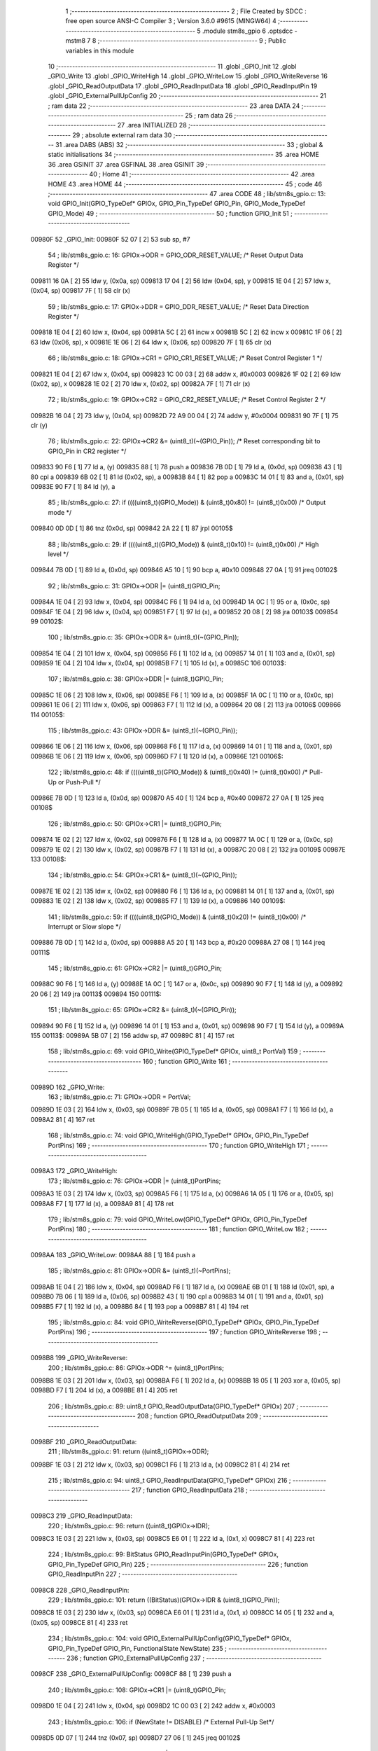                                       1 ;--------------------------------------------------------
                                      2 ; File Created by SDCC : free open source ANSI-C Compiler
                                      3 ; Version 3.6.0 #9615 (MINGW64)
                                      4 ;--------------------------------------------------------
                                      5 	.module stm8s_gpio
                                      6 	.optsdcc -mstm8
                                      7 	
                                      8 ;--------------------------------------------------------
                                      9 ; Public variables in this module
                                     10 ;--------------------------------------------------------
                                     11 	.globl _GPIO_Init
                                     12 	.globl _GPIO_Write
                                     13 	.globl _GPIO_WriteHigh
                                     14 	.globl _GPIO_WriteLow
                                     15 	.globl _GPIO_WriteReverse
                                     16 	.globl _GPIO_ReadOutputData
                                     17 	.globl _GPIO_ReadInputData
                                     18 	.globl _GPIO_ReadInputPin
                                     19 	.globl _GPIO_ExternalPullUpConfig
                                     20 ;--------------------------------------------------------
                                     21 ; ram data
                                     22 ;--------------------------------------------------------
                                     23 	.area DATA
                                     24 ;--------------------------------------------------------
                                     25 ; ram data
                                     26 ;--------------------------------------------------------
                                     27 	.area INITIALIZED
                                     28 ;--------------------------------------------------------
                                     29 ; absolute external ram data
                                     30 ;--------------------------------------------------------
                                     31 	.area DABS (ABS)
                                     32 ;--------------------------------------------------------
                                     33 ; global & static initialisations
                                     34 ;--------------------------------------------------------
                                     35 	.area HOME
                                     36 	.area GSINIT
                                     37 	.area GSFINAL
                                     38 	.area GSINIT
                                     39 ;--------------------------------------------------------
                                     40 ; Home
                                     41 ;--------------------------------------------------------
                                     42 	.area HOME
                                     43 	.area HOME
                                     44 ;--------------------------------------------------------
                                     45 ; code
                                     46 ;--------------------------------------------------------
                                     47 	.area CODE
                                     48 ;	lib/stm8s_gpio.c: 13: void GPIO_Init(GPIO_TypeDef* GPIOx, GPIO_Pin_TypeDef GPIO_Pin, GPIO_Mode_TypeDef GPIO_Mode)
                                     49 ;	-----------------------------------------
                                     50 ;	 function GPIO_Init
                                     51 ;	-----------------------------------------
      00980F                         52 _GPIO_Init:
      00980F 52 07            [ 2]   53 	sub	sp, #7
                                     54 ;	lib/stm8s_gpio.c: 16: GPIOx->ODR = GPIO_ODR_RESET_VALUE; /* Reset Output Data Register */
      009811 16 0A            [ 2]   55 	ldw	y, (0x0a, sp)
      009813 17 04            [ 2]   56 	ldw	(0x04, sp), y
      009815 1E 04            [ 2]   57 	ldw	x, (0x04, sp)
      009817 7F               [ 1]   58 	clr	(x)
                                     59 ;	lib/stm8s_gpio.c: 17: GPIOx->DDR = GPIO_DDR_RESET_VALUE; /* Reset Data Direction Register */
      009818 1E 04            [ 2]   60 	ldw	x, (0x04, sp)
      00981A 5C               [ 2]   61 	incw	x
      00981B 5C               [ 2]   62 	incw	x
      00981C 1F 06            [ 2]   63 	ldw	(0x06, sp), x
      00981E 1E 06            [ 2]   64 	ldw	x, (0x06, sp)
      009820 7F               [ 1]   65 	clr	(x)
                                     66 ;	lib/stm8s_gpio.c: 18: GPIOx->CR1 = GPIO_CR1_RESET_VALUE; /* Reset Control Register 1 */
      009821 1E 04            [ 2]   67 	ldw	x, (0x04, sp)
      009823 1C 00 03         [ 2]   68 	addw	x, #0x0003
      009826 1F 02            [ 2]   69 	ldw	(0x02, sp), x
      009828 1E 02            [ 2]   70 	ldw	x, (0x02, sp)
      00982A 7F               [ 1]   71 	clr	(x)
                                     72 ;	lib/stm8s_gpio.c: 19: GPIOx->CR2 = GPIO_CR2_RESET_VALUE; /* Reset Control Register 2 */
      00982B 16 04            [ 2]   73 	ldw	y, (0x04, sp)
      00982D 72 A9 00 04      [ 2]   74 	addw	y, #0x0004
      009831 90 7F            [ 1]   75 	clr	(y)
                                     76 ;	lib/stm8s_gpio.c: 22: GPIOx->CR2 &= (uint8_t)(~(GPIO_Pin)); /* Reset corresponding bit to GPIO_Pin in CR2 register */
      009833 90 F6            [ 1]   77 	ld	a, (y)
      009835 88               [ 1]   78 	push	a
      009836 7B 0D            [ 1]   79 	ld	a, (0x0d, sp)
      009838 43               [ 1]   80 	cpl	a
      009839 6B 02            [ 1]   81 	ld	(0x02, sp), a
      00983B 84               [ 1]   82 	pop	a
      00983C 14 01            [ 1]   83 	and	a, (0x01, sp)
      00983E 90 F7            [ 1]   84 	ld	(y), a
                                     85 ;	lib/stm8s_gpio.c: 27: if ((((uint8_t)(GPIO_Mode)) & (uint8_t)0x80) != (uint8_t)0x00) /* Output mode */
      009840 0D 0D            [ 1]   86 	tnz	(0x0d, sp)
      009842 2A 22            [ 1]   87 	jrpl	00105$
                                     88 ;	lib/stm8s_gpio.c: 29: if ((((uint8_t)(GPIO_Mode)) & (uint8_t)0x10) != (uint8_t)0x00) /* High level */
      009844 7B 0D            [ 1]   89 	ld	a, (0x0d, sp)
      009846 A5 10            [ 1]   90 	bcp	a, #0x10
      009848 27 0A            [ 1]   91 	jreq	00102$
                                     92 ;	lib/stm8s_gpio.c: 31: GPIOx->ODR |= (uint8_t)GPIO_Pin;
      00984A 1E 04            [ 2]   93 	ldw	x, (0x04, sp)
      00984C F6               [ 1]   94 	ld	a, (x)
      00984D 1A 0C            [ 1]   95 	or	a, (0x0c, sp)
      00984F 1E 04            [ 2]   96 	ldw	x, (0x04, sp)
      009851 F7               [ 1]   97 	ld	(x), a
      009852 20 08            [ 2]   98 	jra	00103$
      009854                         99 00102$:
                                    100 ;	lib/stm8s_gpio.c: 35: GPIOx->ODR &= (uint8_t)(~(GPIO_Pin));
      009854 1E 04            [ 2]  101 	ldw	x, (0x04, sp)
      009856 F6               [ 1]  102 	ld	a, (x)
      009857 14 01            [ 1]  103 	and	a, (0x01, sp)
      009859 1E 04            [ 2]  104 	ldw	x, (0x04, sp)
      00985B F7               [ 1]  105 	ld	(x), a
      00985C                        106 00103$:
                                    107 ;	lib/stm8s_gpio.c: 38: GPIOx->DDR |= (uint8_t)GPIO_Pin;
      00985C 1E 06            [ 2]  108 	ldw	x, (0x06, sp)
      00985E F6               [ 1]  109 	ld	a, (x)
      00985F 1A 0C            [ 1]  110 	or	a, (0x0c, sp)
      009861 1E 06            [ 2]  111 	ldw	x, (0x06, sp)
      009863 F7               [ 1]  112 	ld	(x), a
      009864 20 08            [ 2]  113 	jra	00106$
      009866                        114 00105$:
                                    115 ;	lib/stm8s_gpio.c: 43: GPIOx->DDR &= (uint8_t)(~(GPIO_Pin));
      009866 1E 06            [ 2]  116 	ldw	x, (0x06, sp)
      009868 F6               [ 1]  117 	ld	a, (x)
      009869 14 01            [ 1]  118 	and	a, (0x01, sp)
      00986B 1E 06            [ 2]  119 	ldw	x, (0x06, sp)
      00986D F7               [ 1]  120 	ld	(x), a
      00986E                        121 00106$:
                                    122 ;	lib/stm8s_gpio.c: 48: if ((((uint8_t)(GPIO_Mode)) & (uint8_t)0x40) != (uint8_t)0x00) /* Pull-Up or Push-Pull */
      00986E 7B 0D            [ 1]  123 	ld	a, (0x0d, sp)
      009870 A5 40            [ 1]  124 	bcp	a, #0x40
      009872 27 0A            [ 1]  125 	jreq	00108$
                                    126 ;	lib/stm8s_gpio.c: 50: GPIOx->CR1 |= (uint8_t)GPIO_Pin;
      009874 1E 02            [ 2]  127 	ldw	x, (0x02, sp)
      009876 F6               [ 1]  128 	ld	a, (x)
      009877 1A 0C            [ 1]  129 	or	a, (0x0c, sp)
      009879 1E 02            [ 2]  130 	ldw	x, (0x02, sp)
      00987B F7               [ 1]  131 	ld	(x), a
      00987C 20 08            [ 2]  132 	jra	00109$
      00987E                        133 00108$:
                                    134 ;	lib/stm8s_gpio.c: 54: GPIOx->CR1 &= (uint8_t)(~(GPIO_Pin));
      00987E 1E 02            [ 2]  135 	ldw	x, (0x02, sp)
      009880 F6               [ 1]  136 	ld	a, (x)
      009881 14 01            [ 1]  137 	and	a, (0x01, sp)
      009883 1E 02            [ 2]  138 	ldw	x, (0x02, sp)
      009885 F7               [ 1]  139 	ld	(x), a
      009886                        140 00109$:
                                    141 ;	lib/stm8s_gpio.c: 59: if ((((uint8_t)(GPIO_Mode)) & (uint8_t)0x20) != (uint8_t)0x00) /* Interrupt or Slow slope */
      009886 7B 0D            [ 1]  142 	ld	a, (0x0d, sp)
      009888 A5 20            [ 1]  143 	bcp	a, #0x20
      00988A 27 08            [ 1]  144 	jreq	00111$
                                    145 ;	lib/stm8s_gpio.c: 61: GPIOx->CR2 |= (uint8_t)GPIO_Pin;
      00988C 90 F6            [ 1]  146 	ld	a, (y)
      00988E 1A 0C            [ 1]  147 	or	a, (0x0c, sp)
      009890 90 F7            [ 1]  148 	ld	(y), a
      009892 20 06            [ 2]  149 	jra	00113$
      009894                        150 00111$:
                                    151 ;	lib/stm8s_gpio.c: 65: GPIOx->CR2 &= (uint8_t)(~(GPIO_Pin));
      009894 90 F6            [ 1]  152 	ld	a, (y)
      009896 14 01            [ 1]  153 	and	a, (0x01, sp)
      009898 90 F7            [ 1]  154 	ld	(y), a
      00989A                        155 00113$:
      00989A 5B 07            [ 2]  156 	addw	sp, #7
      00989C 81               [ 4]  157 	ret
                                    158 ;	lib/stm8s_gpio.c: 69: void GPIO_Write(GPIO_TypeDef* GPIOx, uint8_t PortVal)
                                    159 ;	-----------------------------------------
                                    160 ;	 function GPIO_Write
                                    161 ;	-----------------------------------------
      00989D                        162 _GPIO_Write:
                                    163 ;	lib/stm8s_gpio.c: 71: GPIOx->ODR = PortVal;
      00989D 1E 03            [ 2]  164 	ldw	x, (0x03, sp)
      00989F 7B 05            [ 1]  165 	ld	a, (0x05, sp)
      0098A1 F7               [ 1]  166 	ld	(x), a
      0098A2 81               [ 4]  167 	ret
                                    168 ;	lib/stm8s_gpio.c: 74: void GPIO_WriteHigh(GPIO_TypeDef* GPIOx, GPIO_Pin_TypeDef PortPins)
                                    169 ;	-----------------------------------------
                                    170 ;	 function GPIO_WriteHigh
                                    171 ;	-----------------------------------------
      0098A3                        172 _GPIO_WriteHigh:
                                    173 ;	lib/stm8s_gpio.c: 76: GPIOx->ODR |= (uint8_t)PortPins;
      0098A3 1E 03            [ 2]  174 	ldw	x, (0x03, sp)
      0098A5 F6               [ 1]  175 	ld	a, (x)
      0098A6 1A 05            [ 1]  176 	or	a, (0x05, sp)
      0098A8 F7               [ 1]  177 	ld	(x), a
      0098A9 81               [ 4]  178 	ret
                                    179 ;	lib/stm8s_gpio.c: 79: void GPIO_WriteLow(GPIO_TypeDef* GPIOx, GPIO_Pin_TypeDef PortPins)
                                    180 ;	-----------------------------------------
                                    181 ;	 function GPIO_WriteLow
                                    182 ;	-----------------------------------------
      0098AA                        183 _GPIO_WriteLow:
      0098AA 88               [ 1]  184 	push	a
                                    185 ;	lib/stm8s_gpio.c: 81: GPIOx->ODR &= (uint8_t)(~PortPins);
      0098AB 1E 04            [ 2]  186 	ldw	x, (0x04, sp)
      0098AD F6               [ 1]  187 	ld	a, (x)
      0098AE 6B 01            [ 1]  188 	ld	(0x01, sp), a
      0098B0 7B 06            [ 1]  189 	ld	a, (0x06, sp)
      0098B2 43               [ 1]  190 	cpl	a
      0098B3 14 01            [ 1]  191 	and	a, (0x01, sp)
      0098B5 F7               [ 1]  192 	ld	(x), a
      0098B6 84               [ 1]  193 	pop	a
      0098B7 81               [ 4]  194 	ret
                                    195 ;	lib/stm8s_gpio.c: 84: void GPIO_WriteReverse(GPIO_TypeDef* GPIOx, GPIO_Pin_TypeDef PortPins)
                                    196 ;	-----------------------------------------
                                    197 ;	 function GPIO_WriteReverse
                                    198 ;	-----------------------------------------
      0098B8                        199 _GPIO_WriteReverse:
                                    200 ;	lib/stm8s_gpio.c: 86: GPIOx->ODR ^= (uint8_t)PortPins;
      0098B8 1E 03            [ 2]  201 	ldw	x, (0x03, sp)
      0098BA F6               [ 1]  202 	ld	a, (x)
      0098BB 18 05            [ 1]  203 	xor	a, (0x05, sp)
      0098BD F7               [ 1]  204 	ld	(x), a
      0098BE 81               [ 4]  205 	ret
                                    206 ;	lib/stm8s_gpio.c: 89: uint8_t GPIO_ReadOutputData(GPIO_TypeDef* GPIOx)
                                    207 ;	-----------------------------------------
                                    208 ;	 function GPIO_ReadOutputData
                                    209 ;	-----------------------------------------
      0098BF                        210 _GPIO_ReadOutputData:
                                    211 ;	lib/stm8s_gpio.c: 91: return ((uint8_t)GPIOx->ODR);
      0098BF 1E 03            [ 2]  212 	ldw	x, (0x03, sp)
      0098C1 F6               [ 1]  213 	ld	a, (x)
      0098C2 81               [ 4]  214 	ret
                                    215 ;	lib/stm8s_gpio.c: 94: uint8_t GPIO_ReadInputData(GPIO_TypeDef* GPIOx)
                                    216 ;	-----------------------------------------
                                    217 ;	 function GPIO_ReadInputData
                                    218 ;	-----------------------------------------
      0098C3                        219 _GPIO_ReadInputData:
                                    220 ;	lib/stm8s_gpio.c: 96: return ((uint8_t)GPIOx->IDR);
      0098C3 1E 03            [ 2]  221 	ldw	x, (0x03, sp)
      0098C5 E6 01            [ 1]  222 	ld	a, (0x1, x)
      0098C7 81               [ 4]  223 	ret
                                    224 ;	lib/stm8s_gpio.c: 99: BitStatus GPIO_ReadInputPin(GPIO_TypeDef* GPIOx, GPIO_Pin_TypeDef GPIO_Pin)
                                    225 ;	-----------------------------------------
                                    226 ;	 function GPIO_ReadInputPin
                                    227 ;	-----------------------------------------
      0098C8                        228 _GPIO_ReadInputPin:
                                    229 ;	lib/stm8s_gpio.c: 101: return ((BitStatus)(GPIOx->IDR & (uint8_t)GPIO_Pin));
      0098C8 1E 03            [ 2]  230 	ldw	x, (0x03, sp)
      0098CA E6 01            [ 1]  231 	ld	a, (0x1, x)
      0098CC 14 05            [ 1]  232 	and	a, (0x05, sp)
      0098CE 81               [ 4]  233 	ret
                                    234 ;	lib/stm8s_gpio.c: 104: void GPIO_ExternalPullUpConfig(GPIO_TypeDef* GPIOx, GPIO_Pin_TypeDef GPIO_Pin, FunctionalState NewState)
                                    235 ;	-----------------------------------------
                                    236 ;	 function GPIO_ExternalPullUpConfig
                                    237 ;	-----------------------------------------
      0098CF                        238 _GPIO_ExternalPullUpConfig:
      0098CF 88               [ 1]  239 	push	a
                                    240 ;	lib/stm8s_gpio.c: 108: GPIOx->CR1 |= (uint8_t)GPIO_Pin;
      0098D0 1E 04            [ 2]  241 	ldw	x, (0x04, sp)
      0098D2 1C 00 03         [ 2]  242 	addw	x, #0x0003
                                    243 ;	lib/stm8s_gpio.c: 106: if (NewState != DISABLE) /* External Pull-Up Set*/
      0098D5 0D 07            [ 1]  244 	tnz	(0x07, sp)
      0098D7 27 06            [ 1]  245 	jreq	00102$
                                    246 ;	lib/stm8s_gpio.c: 108: GPIOx->CR1 |= (uint8_t)GPIO_Pin;
      0098D9 F6               [ 1]  247 	ld	a, (x)
      0098DA 1A 06            [ 1]  248 	or	a, (0x06, sp)
      0098DC F7               [ 1]  249 	ld	(x), a
      0098DD 20 09            [ 2]  250 	jra	00104$
      0098DF                        251 00102$:
                                    252 ;	lib/stm8s_gpio.c: 111: GPIOx->CR1 &= (uint8_t)(~(GPIO_Pin));
      0098DF F6               [ 1]  253 	ld	a, (x)
      0098E0 6B 01            [ 1]  254 	ld	(0x01, sp), a
      0098E2 7B 06            [ 1]  255 	ld	a, (0x06, sp)
      0098E4 43               [ 1]  256 	cpl	a
      0098E5 14 01            [ 1]  257 	and	a, (0x01, sp)
      0098E7 F7               [ 1]  258 	ld	(x), a
      0098E8                        259 00104$:
      0098E8 84               [ 1]  260 	pop	a
      0098E9 81               [ 4]  261 	ret
                                    262 	.area CODE
                                    263 	.area INITIALIZER
                                    264 	.area CABS (ABS)
